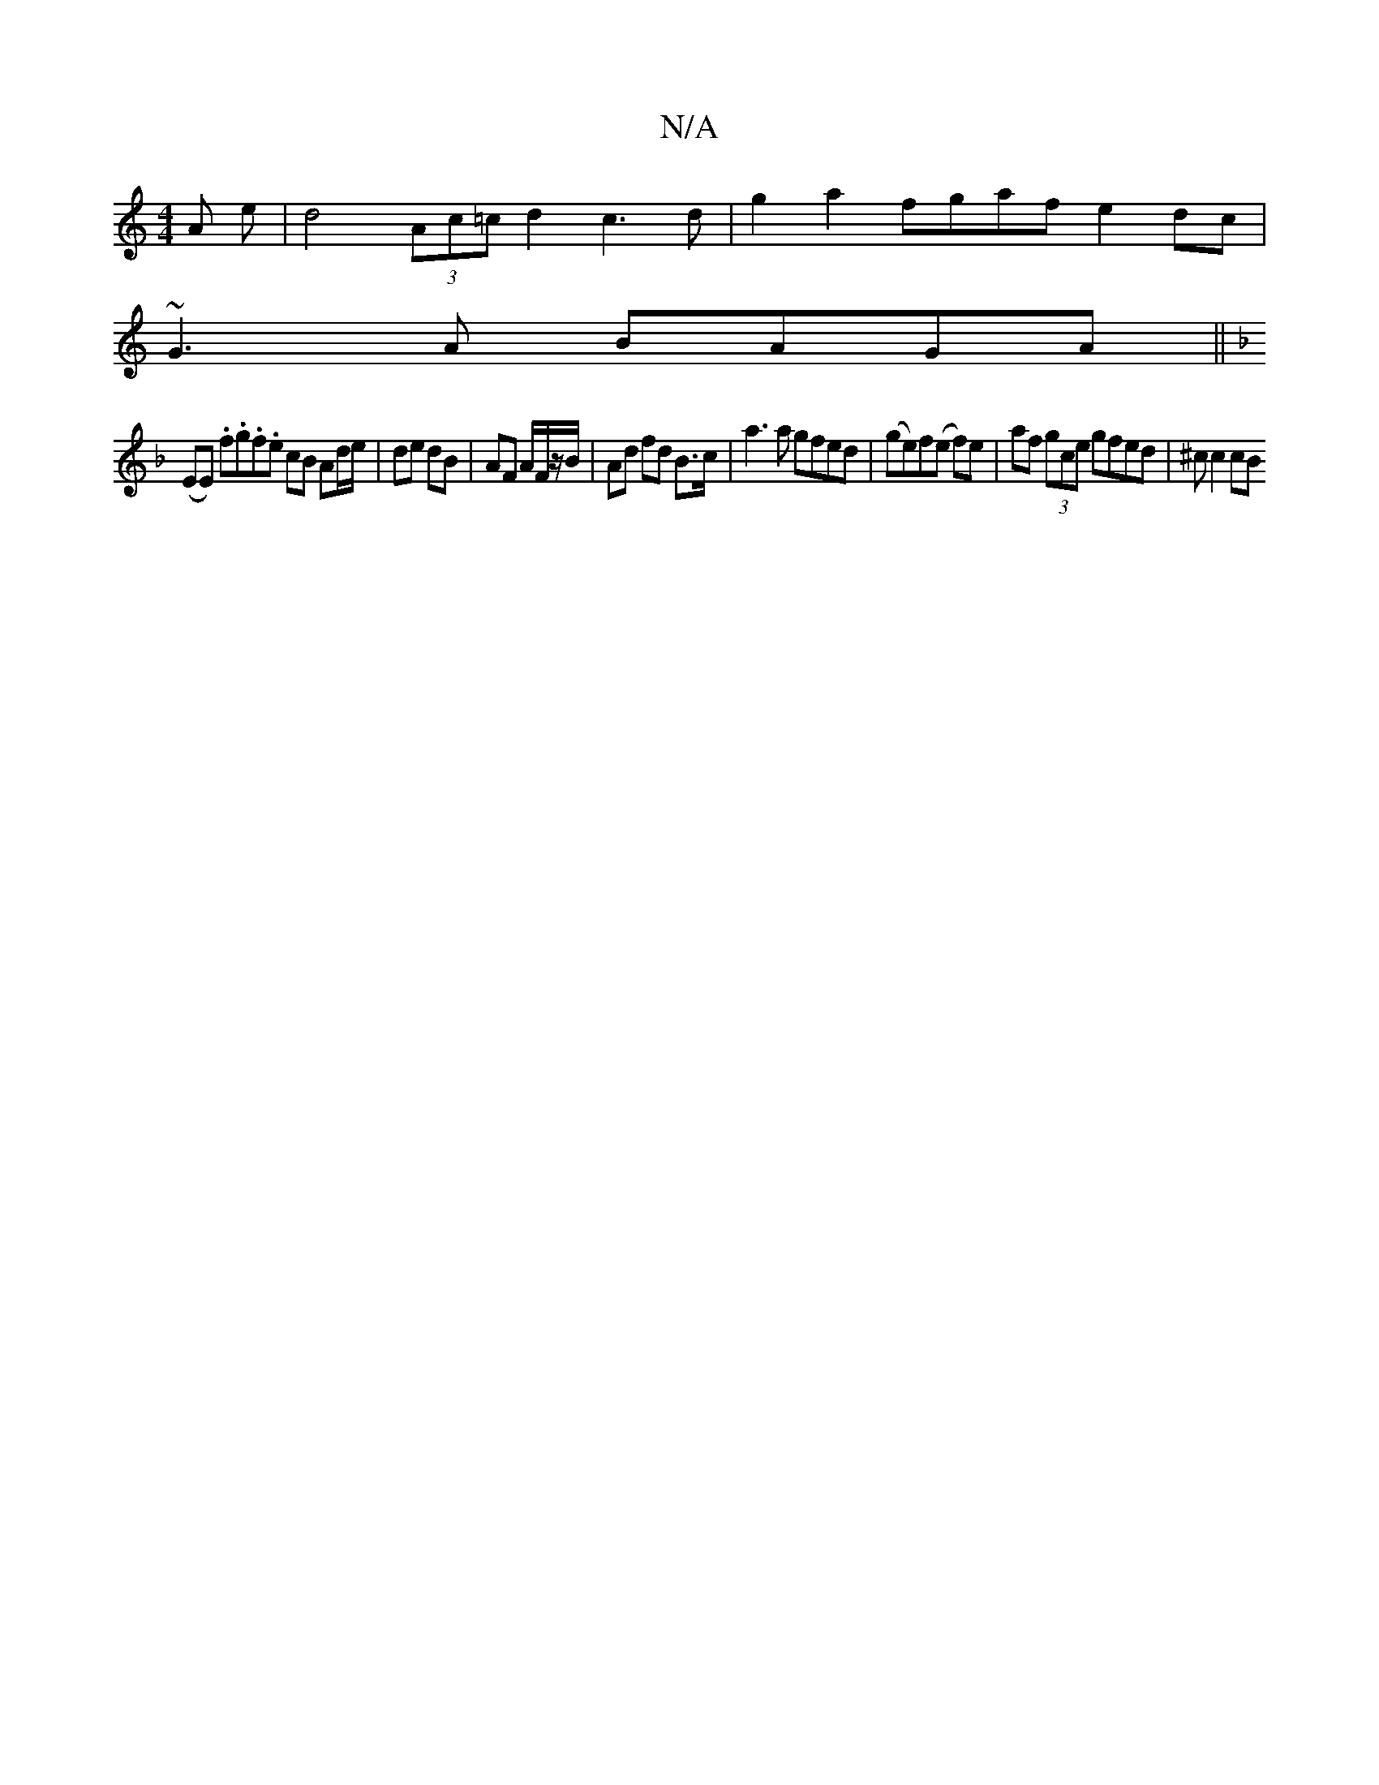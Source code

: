 X:1
T:N/A
M:4/4
R:N/A
K:Cmajor
A e|d4 (3Ac=c d2 c3 d | g2 a2 fgaf e2 dc |
~G3A BAGA||
K: FE) t "G"DD>BD (D3/2D/2 E2|GE- ED EG|
(EE) .f.g.f.e cB Ad/e/|de dB|AF A/F/z/B/ | Ad fd B>c | a3 a gfed | 1(ge)f(e f)e|af (3gce gfed|^c(4 c2cB 